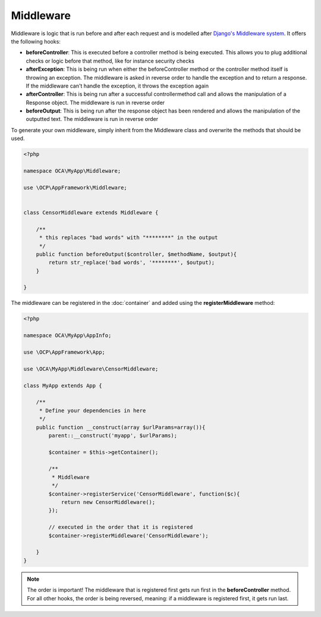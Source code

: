 ==========
Middleware
==========

.. sectionauthor:: Bernhard Posselt <dev@bernhard-posselt.com>

Middleware is logic that is run before and after each request and is modelled after `Django's Middleware system <https://docs.djangoproject.com/en/dev/topics/http/middleware/>`_. It offers the following hooks:

* **beforeController**: This is executed before a controller method is being executed. This allows you to plug additional checks or logic before that method, like for instance security checks
* **afterException**: This is being run when either the beforeController method or the controller method itself is throwing an exception. The middleware is asked in reverse order to handle the exception and to return a response. If the middleware can't handle the exception, it throws the exception again
* **afterController**: This is being run after a successful controllermethod call and allows the manipulation of a Response object. The middleware is run in reverse order
* **beforeOutput**: This is being run after the response object has been rendered and allows the manipulation of the outputted text. The middleware is run in reverse order

To generate your own middleware, simply inherit from the Middleware class and overwrite the methods that should be used.


.. code-block:: php

  <?php

  namespace OCA\MyApp\Middleware;

  use \OCP\AppFramework\Middleware;


  class CensorMiddleware extends Middleware {

      /**
       * this replaces "bad words" with "********" in the output
       */
      public function beforeOutput($controller, $methodName, $output){
          return str_replace('bad words', '********', $output);
      }

  }

The middleware can be registered in the :doc:`container` and added using the **registerMiddleware** method:

.. code-block:: php

  <?php

  namespace OCA\MyApp\AppInfo;

  use \OCP\AppFramework\App;

  use \OCA\MyApp\Middleware\CensorMiddleware;

  class MyApp extends App {

      /**
       * Define your dependencies in here
       */
      public function __construct(array $urlParams=array()){
          parent::__construct('myapp', $urlParams);
  
          $container = $this->getContainer();
  
          /**
           * Middleware
           */
          $container->registerService('CensorMiddleware', function($c){
              return new CensorMiddleware();
          });
      
          // executed in the order that it is registered
          $container->registerMiddleware('CensorMiddleware');
  
      }
  }


.. note::

  The order is important! The middleware that is registered first gets run first in the **beforeController** method. For all other hooks, the order is being reversed, meaning: if a middleware is registered first, it gets run last.
